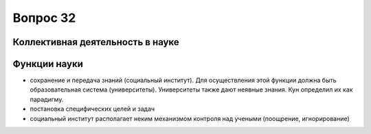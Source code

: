 =========
Вопрос 32
=========

Коллективная деятельность в науке
=================================

Функции науки
=============

- сохранение и передача знаний (социальный институт). Для осуществления этой
  функции должна быть образовательная система (университеты). Университеты также
  дают неявные знания. Кун определил их как парадигму.
- постановка специфических целей и задач
- социальный институт располагает неким механизмом контроля над учеными
  (поощрение, игнорирование)
